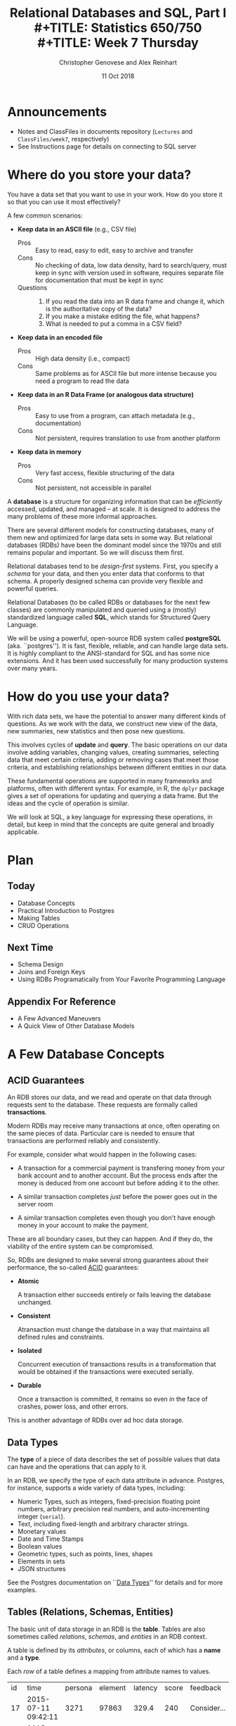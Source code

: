 #+TITLE: Relational Databases and SQL,  Part I \\
#+TITLE: Statistics 650/750 \\
#+TITLE: Week 7 Thursday
#+DATE:  11 Oct 2018
#+AUTHOR: Christopher Genovese and Alex Reinhart 

* Announcements
  - Notes and ClassFiles in documents repository (=Lectures= and =ClassFiles/week7=, respectively)
  - See Instructions page for details on connecting to SQL server
* Where do you store your data?

  You have a data set that you want to use in your work.
  How do you store it so that you can use it most
  effectively?  

  A few common scenarios:

  + *Keep data in an ASCII file* (e.g., CSV file)
    - Pros :: Easy to read, easy to edit, easy to archive and transfer
    - Cons :: No checking of data, low data density, hard to search/query,
              must keep in sync with version used in software,
              requires separate file for documentation that must be kept in sync
    - Questions ::
      1. If you read the data into an R data frame and change it,
         which is the authoritative copy of the data?
      2. If you make a mistake editing the file, what happens?
      3. What is needed to put a comma in a CSV field?

  + *Keep data in an encoded file*
    - Pros :: High data density (i.e., compact)
    - Cons :: Same problems as for ASCII file but more intense
              because you need a program to read the data

  + *Keep data in an R Data Frame (or analogous data structure)*
    - Pros :: Easy to use from a program, can attach metadata (e.g., documentation)
    - Cons :: Not persistent, requires translation to use from another platform

  + *Keep data in memory*
    - Pros :: Very fast access, flexible structuring of the data
    - Cons :: Not persistent, not accessible in parallel

  A *database* is a structure for organizing information that
  can be /efficiently/ accessed, updated, and managed -- at scale.
  It is designed to address the many problems of these more
  informal approaches.

  There are several different models for constructing databases,
  many of them new and optimized for large data sets in some way.
  But relational databases (RDBs) have been the dominant
  model since the 1970s and still remains popular and important.
  So we will discuss them first.

  Relational databases tend to be /design-first/ systems. First, you
  specify a /schema/ for your data, and then you enter data that conforms
  to that schema. A properly designed schema can provide very flexible
  and powerful queries.
  
  Relational Databases (to be called RDBs or databases for the next few
  classes) are commonly manipulated and queried using a (mostly)
  standardized language called *SQL*, which stands for Structured Query
  Language.

  We will be using a powerful, open-source RDB system called *postgreSQL*
  (aka. ``postgres''). It is fast, flexible, reliable, and can handle
  large data sets. It is highly compliant to the ANSI-standard for SQL
  and has some nice extensions. And it has been used successfully for
  many production systems over many years.  

* How do you use your data?

  With rich data sets, we have the potential to answer many different
  kinds of questions. As we work with the data, we construct new view
  of the data, new summaries, new statistics and then pose new questions.

  This involves cycles of *update* and *query*. The basic operations on our
  data involve adding variables, changing values, creating summaries,
  selecting data that meet certain criteria, adding or removing cases
  that meet those criteria, and establishing relationships between
  different entities in our data.

  These fundamental operations are supported in many frameworks and
  platforms, often with different syntax. For example, in R, the =dplyr=
  package gives a set of operations for updating and querying a data
  frame. But the ideas and the cycle of operation is similar.

  We will look at SQL, a key language for expressing these operations,
  in detail, but keep in mind that the concepts are quite general
  and broadly applicable.

* Plan
** Today
   + Database Concepts
   + Practical Introduction to Postgres
   + Making Tables 
   + CRUD Operations
  
** Next Time
   + Schema Design
   + Joins and Foreign Keys
   + Using RDBs Programatically from Your Favorite Programming Language
  
** Appendix For Reference
   + A Few Advanced Maneuvers
   + A Quick View of Other Database Models

* A Few Database Concepts
** ACID Guarantees

   An RDB stores our data, and we read and operate on that data
   through requests sent to the database.  These requests
   are formally called *transactions*.

   Modern RDBs may receive many transactions at once, often operating
   on the same pieces of data. Particular care is needed to
   ensure that transactions are performed reliably and consistently.

   For example, consider what would happen in the following cases:

     + A transaction for a commercial payment is transfering
       money from your bank account and to another account.
       But the process ends after the money is deduced from
       one account but before adding it to the other.

     + A similar transaction completes /just/ before the
       power goes out in the server room

     + A similar transaction completes even though you
       don't have enough money in your account to make the payment.

   These are all boundary cases, but they can happen. And if they
   do, the viability of the entire system can be compromised.

   So, RDBs are designed to make several strong guarantees
   about their performance, the so-called _ACID_ guarantees:

     + *Atomic*

       A transaction either succeeds entirely or fails leaving the
       database unchanged.

     + *Consistent*

       Atransaction must change the database in a way that maintains all
       defined rules and constraints.

     + *Isolated*

       Concurrent execution of transactions results in a transformation
       that would be obtained if the transactions were executed
       serially.

     + *Durable*

       Once a transaction is committed, it remains so even in the face
       of crashes, power loss, and other errors.

   This is another advantage of RDBs over ad hoc data storage.

** Data Types

   The *type* of a piece of data describes the set of possible values
   that data can have and the operations that can apply to it.

   In an RDB, we specify the type of each data attribute in
   advance. Postgres, for instance, supports a wide variety
   of data types, including:

   + Numeric Types, such as integers, fixed-precision floating point
     numbers, arbitrary precision real numbers, and auto-incrementing
     integer (=serial=).
   + Text, including fixed-length and arbitrary character strings.
   + Monetary values
   + Date and Time Stamps
   + Boolean values
   + Geometric types, such as points, lines, shapes
   + Elements in sets
   + JSON structures

  See the Postgres documentation on ``[[https://www.postgresql.org/docs/9.2/static/datatype.html][Data Types]]'' for details
  and for more examples.   
     
** Tables (Relations, Schemas, Entities)

   The basic unit of data storage in an RDB is the *table*. Tables are
   also sometimes called /relations/, /schemas/, and /entities/ in an RDB
   context.

   A table is defined by its /attributes/, or columns, each of which has a
   *name* and a *type*.

   Each /row/ of a table defines a mapping from attribute names to values.

   #+NAME: Events
   | id | time                | persona | element | latency | score | feedback           |
   | 17 | 2015-07-11 09:42:11 |    3271 |   97863 |   329.4 |   240 | Consider...        |
   | 18 | 2015-07-11 09:48:37 |    3271 |   97864 |   411.9 |  1000 |                    |
   | 19 | 2015-07-08 11:22:01 |     499 |  104749 |   678.2 |   750 | The mean is...     |
   | 22 | 2015-07-30 08:44:22 |    6742 |    7623 |   599.7 |   800 | Try to think of... |
   | 24 | 2015-08-04 23:56:33 |    1837 |  424933 |   421.3 |     0 | Please select...   |
   | 32 | 2015-07-11 10:11:07 |     499 |   97863 |   702.1 |   820 | What does the...   |
   | 99 | 2015-07-22 16:11:27 |      24 |   88213 |   443.0 |  1000 |                    |

   What are the attribute names and types for this table?

** Unique, Primary, and Foreign Keys

   It is valuable (even necessary) in practice for each row of a
   database table to be distinct. To that end, it is common to define a
   *unique key* -- one or more attributes whose collective values uniquely
   identify every row.

   In the Events table above, =id= is a unique key consisting of a single
   attribute. 

   There may be more than one unique key in a table, some resulting
   from the joint values of several attributes. One of these
   keys is usually chosen as the *primary key* -- the key that is
   used in queries and in other tables to identify particular
   rows.

   In the Events table above, =id= is also the primary key for the
   table. In practice, the primary key is often an auto-incrementing,
   or =serial=, integer like this.

   When a table's primary key is used as an attribute in another table,
   it acts as a link to a row in the first table.  A key used in
   this way is called a *foreign key*. Columns that store foreign
   keys are used for linking and cross-referencing tables efficiently.
   
   In the Events table above, the =persona= and =element= attributes
   are foreign keys, referencing other tables, which I have not
   shown you.

** Relationships Between Tables

   We can think of tables as representing some entity that
   we are modeling in our problem. For example, each row
   of =Events= represents a single ``event'' of some sort;
   each persona in the =Personae= table represents a single
   student in a single class (in a specified term).

   We link tables to define *relationships among entities*.

   For example, each =persona= is linked to many events, while each event
   has a single associated =persona= and =element=.

   A good /design/ of the database tables can make it more efficient to
   query these relationships.

* Introducing SQL and Postgres
** Getting Started

   Use instruction page to connect to the SQL server.
   Invoke =psql= at the shell prompt to start the PostgreSQL
   REPL.

   Mac users with homebrew, might just want to install
   postgres directly with
   #+begin_example
     brew install postgresql
     pg_ctl -D /usr/local/var/postgres start
     createdb NAME
   #+end_example
   where NAME is your username (the word after =/Users= in your
   home directory path).

*** Getting Help   
    Type '\?' at the prompt to get a list of meta-commands
    (these are system, not SQL commands).

    A few of these are quite common:

    + '\h' provides help on an SQL command or lists available commands
    + '\d' list or describe tables, views, and sequences
    + '\l' lists databases
    + '\c' connect to a different database
    + '\i' read input from a file (like source)
    + '\o' send query output to a file or pipoe
    + '\!' execute a shell command
    + '\cd' change directory
    + '\q' quit psql

*** Commands and Files
    Update the =documents= repository from github. There are several files
    in =ClassFiles/week7= that you should copy into a working directory
    for this class:

      + =instructions=
      + =events.csv=
      + =events.sql=
      + =commands.sql=

    The last of these is a text file containing sql commands that you
    can copy and paste into the prompt to save typing. Of course, typing
    the commands is fine too and is not a bad way to get a feel for how
    the commands work.

** Entering SQL Statements

   SQL consists of a sequence of /statements/.

   Each statement is built around a specific command,
   with a variety of modifiers and optional clauses.

   SQL statements can span several lines, and
   all SQL statements end in a semi-colon (;).

   Keep in mind: strings are delimited by
   single quotes 'like this', /not/ double
   quotes "like this".

   SQL comments are lines starting with =--=.

   To get help:
    - You can get brief help on
      any SQL command with =\h <command>=.
    - You can get detailed and helpful
      information on any aspect
      of postgres through the
      [[https://www.postgresql.org/docs/manuals/][online documentation]].
    - The stat server is running version 9.2,
      that that will be updated if needed.

** A Simple Example

   Try the following (or copy it from the given file).

   #+BEGIN_SRC sql :engine postgresql
     create table products (
            product_id SERIAL PRIMARY KEY,
            name text,
            price numeric CHECK (price > 0),
            sale_price numeric CHECK (sale_price > 0),
            CHECK (price > sale_price)
     );
   #+END_SRC

   Then type =\d= at the prompt. You should see the table.

   Next, we will enter some data.
   #+BEGIN_SRC sql :engine postgresql
     insert into products (name, price, sale_price) values ('furby', 100, 95);
     insert into products (name, price, sale_price)
            values ('frozen lunchbox', 10, 8),
                   ('uss enterprise', 12, 11),
                   ('spock action figure', 8, 7),
                   ('slime', 1, 0.50);
   #+END_SRC

   Do the following, one at a time.
   #+BEGIN_SRC sql :engine postgresql
     select * from products;
     select name, price from products;
     select name as product, price as howmuch from products;
   #+END_SRC

   Discussion...

* Making Tables
** Creating Tables

   We use the =CREATE TABLE= command.  In it's most
   basic form, it looks like
   #+BEGIN_EXAMPLE
       create table NAME (attribute1 type1, attribute2 type2, ...);
   #+END_EXAMPLE

   A simple version of the previous =products= table is:
   #+BEGIN_SRC sql 
     create table products (
            product_id integer,
            name text,
            price real,
            sale_price real
     );
   #+END_SRC
   This gets the idea, but a few wrinkles are nice.
   Here's the fancy version again:
   #+BEGIN_SRC sql
     create table products (
            product_id SERIAL PRIMARY KEY,
            name text,
            price numeric CHECK (price > 0),
            sale_price numeric CHECK (sale_price > 0),
            CHECK (price > sale_price)
     );
   #+END_SRC
   Discussion, including
     + Column =product_id= is automatically set when we add a row.
     + We have told postgres that =product_id= is the /primary key/.
     + Columns =price= and =sale_price= must satisfy some constraints.
     + What happens if we try to add data that violates those
       constraints?

       Try this:
       #+BEGIN_SRC sql
         insert into products (name, price, sale_price)
                values ('kirk action figure', 50, 52);
       #+END_SRC
     + There are two kinds of constraints here: constraints
       on /columns/ and constraints on the /table/. Which are which?
                
   Here's an alternative approach to making the products table?
   #+BEGIN_SRC sql
     create table products (
            product_id SERIAL PRIMARY KEY,
            label text UNIQUE NOT NULL CHECK (char_length(label) > 0),
            price numeric CHECK (price >= 0),
            discount numeric DEFAULT 0.0 CHECK (discount >= 0),
            CHECK (price > discount)
     );
   #+END_SRC
   Notice that there are a variety of [[https://www.postgresql.org/docs/9.5/static/functions.html][functions]] that postgres
   offers for operating on the different data types.
   For instance, ~char_length()~ returns the length of a string.
   
   Now, which one of these will work?
   #+BEGIN_SRC sql
     insert into products (label, price)
            values ('kirk action figure', 50);
     insert into products (price, discount)
            values (50, 42);
     insert into products (label, price, discount)
            values ('', 50, 42);
   #+END_SRC

** Altering Tables

   The =ALTER TABLE= command allows you to change
   a variety of table features. This includes
   adding and removing columns, renaming attributes,
   changing constraints or attribute types, and
   setting column defaults. See the full [[https://www.postgresql.org/docs/9.5/static/sql-altertable.html][documentation]]
   for more.

   A few examples using the most recent definition of =products=:

   + Let's rename =product_id= to just =id= for simplicity.
     #+BEGIN_SRC sql
       alter table products
             rename product_id to id;
     #+END_SRC

   + Let's add a =brand_name= column.
     #+BEGIN_SRC sql
       alter table products add brand_name text DEFAULT 'generic' NOT NULL;
     #+END_SRC

   + Let's drop the =discount= column
     #+BEGIN_SRC sql
       alter table products drop discount;
     #+END_SRC
       
   + Let's set a default value for =brand_name=.
     #+BEGIN_SRC sql
       alter table products
             alter brand_name SET DEFAULT 'generic';
     #+END_SRC

** Deleting Tables

   The command is =DROP TABLE=.
   #+BEGIN_SRC sql
     drop table products;
   #+END_SRC
   Try it, then type =\d= at the prompt.

* Working with CRUD

  The four most basic operations on our data are

   + Create
   + Read
   + Update
   + Delete
     
   collectively known as CRUD operations.

   In SQL, these correspond to the four core commands =INSERT=, =SELECT=,
   =UPDATE=, and =DELETE=.

   To start our exploration, let's create a table.
   #+BEGIN_SRC sql
     create table events (
            id SERIAL PRIMARY KEY,
            moment timestamp DEFAULT 'now',
            persona integer NOT NULL,
            element integer NOT NULL,
            score integer NOT NULL DEFAULT 0 CHECK (score >= 0 and score <= 1000),
            hints integer NOT NULL DEFAULT 0 CHECK (hints >= 0),
            latency real,
            answer text,
            feedback text
     );
   #+END_SRC
   Note: Later on, =persona= and =element= will be foreign keys, but for now,
   they will just be arbitrary integers.

** INSERT

   The basic template is
   #+BEGIN_EXAMPLE
      INSERT INTO <tablename> (<column1>, ..., <columnk>)
             VALUES (<value1>, ..., <valuek>)
             RETURNING <expression|*>;
   #+END_EXAMPLE
   where the =RETURNING= clause is optional. If the column names
   are excluded, then values for all columns must be provided.
   You can use =DEFAULT= in place of a value for a column with
   a default setting.

   You can also insert multiple rows at once
   #+BEGIN_EXAMPLE
      INSERT INTO <tablename> (<column1>, ..., <columnk>)
             VALUES (<value11>, ..., <value1k>),
                    (<value21>, ..., <value2k>),
                    ...
                    (<valuem1>, ..., <valuemk>);
   #+END_EXAMPLE

*** Examples

    First, copy data from =events.csv= into the events table:
    #+BEGIN_EXAMPLE
      \COPY events FROM 'events.csv'
             WITH DELIMITER ',';
      SELECT setval('events_id_seq', 1001, false);
    #+END_EXAMPLE
    You should replace the first string by the correct path
    to the =events.csv= file on your computer.

    #+BEGIN_SRC sql
      insert into events (persona, element, score, answer, feedback)
             values (1211, 29353, 824, 'C', 'How do the mean and median differ?');
      insert into events (persona, element, score, answer, feedback)
             values (1207, 29426, 1000, 'A', 'You got it!')
             RETURNING id;
      insert into events (persona, element, score, answer, feedback)
             values (1117, 29433,  842, 'C', 'Try simplifying earlier.'),
                    (1199, 29435,    0, 'B', 'Your answer was blank'),
                    (1207, 29413, 1000, 'C', 'You got it!'),
                    (1207, 29359,  200, 'A', 'A square cannot be negative')
             RETURNING *;
    #+END_SRC

    Try inserting a few valid rows giving latencies but not id or feedback.
    Find the value of the id's so inserted.

** SELECT

   The =SELECT= command is how we query the database. It is
   versatile and powerful command.

   The simplest query is to look at all rows and columns
   of a table:
   #+BEGIN_SRC sql
     select * from events;
   #+END_SRC
   The =*= is a shorthand for ``all columns.''

   Selects can include expressions, not just column names,
   as the quantities selected. And we can use =as= clauses
   to name (or rename) the results.
   #+BEGIN_SRC sql
     select 1 as one;
     select ceiling(10*random()) as r;
     select 1 from generate_series(1,10) as ones;
     select min(r), avg(r) as mean, max(r) from
            (select random() as r from generate_series(1,10000)) as _;
     select timestamp '2015-01-22 08:00:00' + random() * interval '64 days'
            as w from generate_series(1,10);
   #+END_SRC
   Notice how we used a select to create a virtual table
   and then selected from it.

   Most importantly, we can qualify our queries with conditions that
   refine the selection. We do this with the =WHERE= clause, which accepts
   a logical condition on any expression and selects only those rows
   that satisfy the condition. The conditional expression can include
   column names (even temporary ones) as variables.
   #+BEGIN_SRC sql
     select * from events where id > 20 and id < 40;
   #+END_SRC

   As we will see more next time, we can also order
   the output using the =ORDER BY= clause and group
   rows for aggregation using the =GROUP BY= clause
   values over groups.
   #+BEGIN_SRC sql
     select score, element from events
         where persona = 1202 order by element, score;
     select count(answer) from events where answer = 'A';
     select element, count(answer) as numAs
            from events where answer = 'A'
            group by element
            order by numAs;
     select persona, avg(score) as mean_score
            from events 
            group by persona
            order by mean_score;
   #+END_SRC
   
*** Examples
    Try to craft selects in events for the following:
    1. List all event ids for events taking place
       after 20 March 2015 at 8am.
       (Hint: =>= and =<= should work as you hope.)
    2. List all ids, persona, score where a score > 900 occurred.
    3. List all persona (sorted numerically) who score > 900.
       Can you eliminate duplicates here? (Hint: Consider =SELECT DISTINCT=)
    4. Can you guess how to list all persona whose average score > 600.
       You will need to do a =GROUP BY= as above. (Hint: use =HAVING= instead
       of =WHERE= for the aggregate condition.)
    5. Produce a table showing how many times each instructional
       element was practiced.
  
    #+BEGIN_SRC sql
      select id from events where moment > timestamp '2015-03-20 08:00:00';
      select id, persona, score from events where score > 900;
      select distinct persona from events where score > 900 order by persona;
      select persona from events group by persona having avg(score) > 600;
      select element, count(element) from events group by element order by element;
    #+END_SRC

** UPDATE

   The =UPDATE= command allows us to modify existing
   entries in any way we like. The basic syntax
   looks like this
   #+BEGIN_EXAMPLE
      UPDATE table
          SET col1 = expression1,
              col2 = expression2,
              ...
          WHERE condition;
   #+END_EXAMPLE
   The =UPDATE= command can update one or more columns and
   can have a =RETURNING= clause like =INSERT=.

*** Examples

    #+BEGIN_SRC sql
      create table gems (label text DEFAULT '',
                         facets integer DEFAULT 0,
                         price money);

      insert into gems (select '', ceiling(20*random()+1), money '1.00' from generate_series(1,20) as k);

      update gems set label = ('{thin,quality,wow}'::text[])[ceil(random()*3)];

      update gems set label = 'thin'
             where facets < 10;
      update gems set label = 'quality',
                      price = 25.00 + cast(10*random() as numeric)
             where facets >= 10 and facets < 20;
      update gems set label = 'wow', price = money '100.00'
             where facets >= 20;

      select * from gems;
    #+END_SRC

    Try it:

     1. Update events with id > 1000 to set latencies where they are missing.
        (Consider ~select id from events where latency is null;~ to find them.)
     2. Set answers for id > 1000 to a random letter A through D.
     3. Update the scores to subtract 50 points for every hint taken
        when id > 1000. Check before and after to make sure it worked.

** DELETE

   The =DELETE= command allows you to remove rows
   from a table that satisfy a condition.
   The basic syntax is:
   #+BEGIN_EXAMPLE
     DELETE FROM table WHERE condition;
   #+END_EXAMPLE

   Example:
   #+BEGIN_SRC sql
     delete from gems where facets < 5;
     delete from events where id > 1000 and answer = 'B';
   #+END_SRC

   Try to delete a few selected rows in one of your
   existing tables. (Remember: you can do =\d= at the prompt
   to check the table list.)



* Activity

  Here, we will do some brief practice with CRUD operations by generating
  a table of random data and playing with it.

  1. Create a table ~rdata~ with five columns: one =integer= column ~id~,
     two =text= columns ~a~ and ~b~, one =date= ~moment~, and one =numeric= column ~x~.

  2. Use a =SELECT= command with the =generate_series= function to display
     the sequence from 1 to 100.

  3. Use a =SELECT= command with the =random()= function converted to =text=
     (via =random()::text=) and the =md5= function to create a random
     text string.

  4. Use a =SELECT= command to choose a random element from a fixed array
     of strings. A fixed text array can be obtained with =('{X,Y,Z}'::text[])=
     and then indexed using the =ceil= (ceiling) and =random= functions to
     make a selection.  (FYI, =('{X,Y,Z}'::text[])[1]= would give 'X'.)
     (SQL is 1-indexed.)

  5. =SELECT= a random date in 2017. You can do this by adding an integer
     to =date '2017-01-01'=. For instance, try
     #+begin_src sql
       select date '2017-01-01' + 7 as random_date;
     #+end_src
     For a non-integer type, append =::integer= to convert it to an integer.

  6. Use =INSERT= to populate the ~rdata~ table with 101 rows, where the
     ~id~ goes from 1 to 100, ~a~ is random text, ~b~ is random choice from
     a set of strings (at least three in size), ~moment~ contains random
     days in 2017, and ~x~ contains random real numbers in some range.

  7. Use =SELECT= to display rows of the table for which ~b~ is equal
     to a particular choice.

  8. Use =SELECT= with either the =~*= or =ilike= operators to display rows
     for which ~a~ matches a specific pattern, e.g.,
     #+begin_src sql
       select * from rdata where a ~* '[0-9][0-9][a-c]a';
     #+end_src

  9. Use =SELECT= with the =overlaps= operator on dates to find all rows
     with ~moment~ in the month of November.

  10. Use =UPDATE= to set the value of ~b~ to a fixed choice for all rows
      that are divisible by 3 and 5.

  11. Use =DELETE= to remove all rows for which ~id~ is even
      and greater than 2. (Hint: =%= is the mod operator.)

  12. Use a few more =DELETE='s (four more should do it) to remove all
      rows where ~id~ is not prime.

